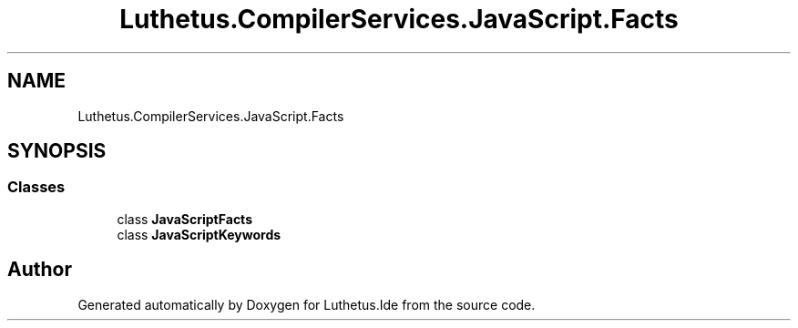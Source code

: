 .TH "Luthetus.CompilerServices.JavaScript.Facts" 3 "Version 1.0.0" "Luthetus.Ide" \" -*- nroff -*-
.ad l
.nh
.SH NAME
Luthetus.CompilerServices.JavaScript.Facts
.SH SYNOPSIS
.br
.PP
.SS "Classes"

.in +1c
.ti -1c
.RI "class \fBJavaScriptFacts\fP"
.br
.ti -1c
.RI "class \fBJavaScriptKeywords\fP"
.br
.in -1c
.SH "Author"
.PP 
Generated automatically by Doxygen for Luthetus\&.Ide from the source code\&.

